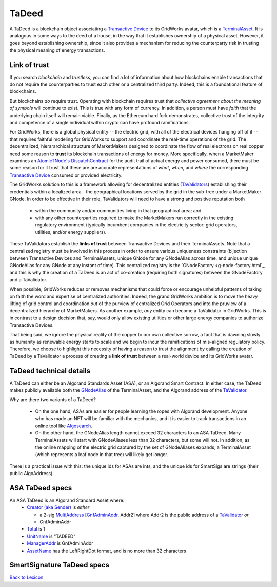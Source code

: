 TaDeed
======================

A TaDeed is a blockchain object associating a  `Transactive Device <transactive-device.html>`_ to
its GridWorks avatar, which is a `TerminalAsset <terminal-asset.html>`_. It is analagous in some ways to the deed of a house,
in the way that it establishes ownership of a physical asset. However, it goes beyond establishing ownership, since it
also provides a mechanism for reducing the counterparty risk in trusting the physical meaning of energy transactions.



Link of trust
^^^^^^^^^^^^^^

.. image:: images/link-of-trust.png
   :alt: A TaValidator stakes their reputation on the TaDeeds that they validate
   :align: left
   :scale: 40

If you search `blockchain` and `trustless`, you can find a lot of information about how
blockchains enable transactions that do not require the counterparties to trust each other or
a centralized third party. Indeed, this is a foundational feature of blockchains.

But blockchains *do* require trust. Operating with blockchain requires trust that
*collective agreement about the meaning of symbols* will continue to exist. This is true
with any form of currency.  In addition, a person
must have *faith* that the underlying chain itself will remain viable.
Finally, as the Ethereum hard fork demonstrates, collective trust of the
integrity and competence of a single individual within crypto can have profound ramifications.


For GridWorks, there is a global physical entity -- the
electric grid, with all of the electrical devices hanging off of it -- that requires faithful
modeling for GridWorks to support and coordinate the real-time operations
of the grid. The decentralized, hierararchical structure of MarketMakers designed to coordinate
the flow of real electrons on real copper need some reason to **trust**  its blockchain transactions
of energy for money. More specifically, when a MarketMaker examines an `AtomicTNode's <atomic-t-node.html>`_
`DispatchContract <dispatch-contract>`_ for the audit trail of actual energy and power consumed,
there must be some reason for it trust that these are are accurate representations of *what*,  *when*, and
*where* the corresponding `Transactive Device <transactive-device>`_ consumed or provided electricity.

The GridWorks solution to this is a framework allowing for decentralized entities
(`TaValidators <ta-validator.html>`_)
establishing their credentials within a localized area - the geographical locations served by
the grid in the sub-tree under a MarketMaker GNode.  In order to be effective in their role, TaValidators
will  need to have a strong and positive reputation both
  - within the community and/or communities living in that geographical area; and
  - with any other counterparties required to make the MarketMakers run correctly in the existing regulatory environment (typically incumbent companies in the electricity sector: grid operators, utilities, and/or energy suppliers).

These TaValidators establish the
**links of  trust** between Transactive Devices and their
TerminalAssets. Note that a centralized registry must be involved in this process in order
to ensure various uniqueness constraints (bijection between Transactive Devices and TerminalAssets,
unique GNode for any GNodeAlias across time, and unique unique GNodeAlias for any GNode at any
instant of time). This centralized registry is the `GNodeFactory <g-node-factory.html`_, and this is why the creation
of a TaDeed is an act of co-creation (requiring both signatures) between the GNodeFactory and
a TaValidator.

When possible, GridWorks reduces or removes mechanisms that could force or encourage unhelpful patterns
of taking on faith the word and expertise of centralized
authorities. Indeed, the grand GridWorks ambition is to move the heavy lifting of grid control and coordination
*out* of the purview of centralized Grid Operators and into the pruview of a decentralized
hierarchy of MarketMakers.  As another example, *any* entity
can become a TaValidator in GridWorks. This is in contrast to a design decision that, say, would only allow
existing utilities or other large energy companies to authorize Transactive Devices.

That being said, we ignore the physical reality of the copper to our own collective sorrow, a
fact that is dawning slowly as humanity as renewable energy starts to scale and we  begin to incur
the ramifications of mis-aligned regulatory policy.  Therefore, we choose to highlight this necessity
of having a reason to trust the alignment by calling the creation of TaDeed
by a TaValidator a process of creating a  **link of trust** between a real-world device and its
GridWorks avatar.

TaDeed technical details
^^^^^^^^^^^^^^^^^^^^^^^^

A TaDeed can either be an Algorand Standards Asset (ASA), or an Algorand Smart Contract. In either case, the
TaDeed makes publicly available both the `GNodeAlias <g-node-alias.html>`_ of the TerminalAsset, and the
Algorand address of the `TaValidator <ta-validator.html>`_.

Why are there two variants of a TaDeed?

  - On the one hand, ASAs are easier for people learning the ropes with Algorand development. Anyone who has made an NFT will be familiar with the mechanics, and it is easier to track transactions in an online tool like  `Algosearch <https://developer.algorand.org/tutorials/algosearch-setup/>`_.
  - On the other hand, the GNodeAlias length cannot exceed 32 characters fo an ASA TaDeed.  Many TerminalAssets will start with GNodeAliases less than 32 characters, but some will not. In addition, as the online mapping of the  electric grid captured by the set of GNodeAliases expands, a TerminalAsset (which represents a leaf node in that tree) will likely get longer.

There is a practical issue with this: the unique ids for ASAs are ints, and the unique ids for SmartSigs are
strings (their public AlgoAddress).

ASA TaDeed specs
^^^^^^^^^^^^^^^^^

An ASA TaDeed is an Algorand Standard Asset where:
 - `Creator (aka Sender) <https://developer.algorand.org/docs/get-details/transactions/transactions/#sender>`_ is *either*

   - a 2-sig `MultiAddress <https://gridworks.readthedocs.io/en/latest/algo-utils.html#gridworks.algo_utils.MultisigAccount>`_ [`GnfAdminAddr <g-node-factory.html#gnfadminaddr>`_, Addr2] where Addr2 is the public address of a `TaValidator <ta-validator.html>`_ *or*
   - GnfAdminAddr
 - `Total <https://developer.algorand.org/docs/get-details/transactions/transactions/#total>`_ is 1
 - `UnitName <https://developer.algorand.org/docs/get-details/transactions/transactions/#unitname>`_ is "TADEED"
 - `ManagerAddr <https://developer.algorand.org/docs/get-details/transactions/transactions/#manageraddr>`_ is GnfAdminAddr
 - `AssetName <https://developer.algorand.org/docs/get-details/transactions/transactions/#assetname>`_ has the LeftRightDot format, and is no more than 32 characters


SmartSignature TaDeed specs
^^^^^^^^^^^^^^^^^^^^^^^^^^^

`Back to Lexicon <lexicon.html>`_
